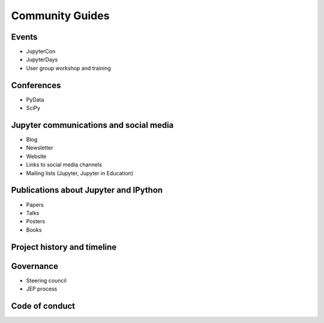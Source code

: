 ================
Community Guides
================

Events
--------
- JupyterCon
- JupyterDays
- User group workshop and training

Conferences
-----------
- PyData
- SciPy

Jupyter communications and social media
---------------------------------------
- Blog
- Newsletter
- Website
- Links to social media channels
- Mailing lists (Jupyter, Jupyter in Education)

Publications about Jupyter and IPython
--------------------------------------
- Papers
- Talks
- Posters
- Books

Project history and timeline
----------------------------

Governance
----------
- Steering council
- JEP process

Code of conduct
---------------